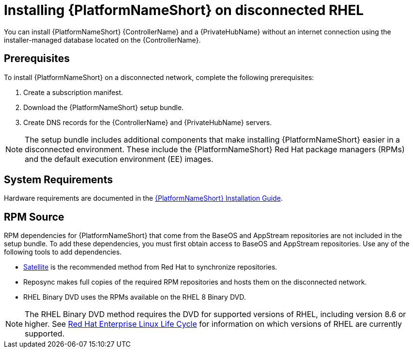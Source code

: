 // Module included in the following assemblies:
// assembly-disconnected-installation.adoc

[id="con-aap-installation-on-disconnected-rhel_{context}"]

= Installing {PlatformNameShort} on disconnected RHEL

[role="_abstract"]
You can install {PlatformNameShort} {ControllerName} and a {PrivateHubName} without an internet connection using the installer-managed database located on the {ControllerName}.

== Prerequisites

To install {PlatformNameShort} on a disconnected network, complete the following prerequisites:

. Create a subscription manifest.
. Download the {PlatformNameShort} setup bundle.
. Create DNS records for the {ControllerName} and {PrivateHubName} servers.

NOTE: The setup bundle includes additional components that make installing {PlatformNameShort} easier in a disconnected environment. These include the {PlatformNameShort} Red Hat package managers (RPMs) and the default execution environment (EE) images.

== System Requirements

Hardware requirements are documented in the link:https://access.redhat.com/documentation/en-us/red_hat_ansible_automation_platform/{PlatformVers}/html/red_hat_ansible_automation_platform_installation_guide/platform-system-requirements#ref-controller-system-requirements[{PlatformNameShort} Installation Guide].


== RPM Source

RPM dependencies for {PlatformNameShort} that come from the BaseOS and AppStream repositories are not included in the setup bundle. To add these dependencies, you must first obtain access to BaseOS and AppStream repositories. Use any of the following tools to add dependencies.

* link:https://access.redhat.com/documentation/en-us/red_hat_satellite/6.11/html/installing_satellite_server_in_a_disconnected_network_environment/index[Satellite] is the recommended method from Red Hat to synchronize repositories.
* Reposync makes full copies of the required RPM repositories and hosts them on the disconnected network.
* RHEL Binary DVD uses the RPMs available on the RHEL 8 Binary DVD.

NOTE: The RHEL Binary DVD method requires the DVD for supported versions of RHEL, including version 8.6 or higher. See link:https://access.redhat.com/support/policy/updates/errata[Red Hat Enterprise Linux Life Cycle] for information on which versions of RHEL are currently supported.
